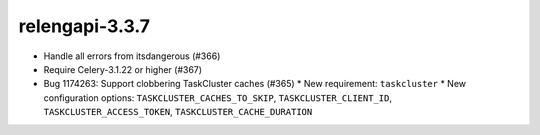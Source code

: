 relengapi-3.3.7
===============

* Handle all errors from itsdangerous (#366)
* Require Celery-3.1.22 or higher (#367)
* Bug 1174263: Support clobbering TaskCluster caches (#365)
  * New requirement: ``taskcluster``
  * New configuration options: ``TASKCLUSTER_CACHES_TO_SKIP``, ``TASKCLUSTER_CLIENT_ID``, ``TASKCLUSTER_ACCESS_TOKEN``, ``TASKCLUSTER_CACHE_DURATION``
